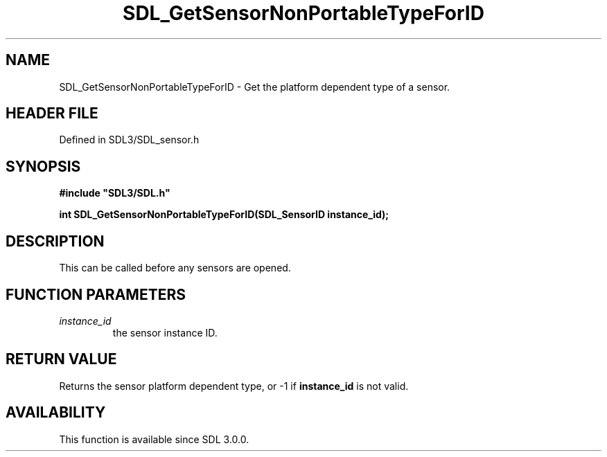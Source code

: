 .\" This manpage content is licensed under Creative Commons
.\"  Attribution 4.0 International (CC BY 4.0)
.\"   https://creativecommons.org/licenses/by/4.0/
.\" This manpage was generated from SDL's wiki page for SDL_GetSensorNonPortableTypeForID:
.\"   https://wiki.libsdl.org/SDL_GetSensorNonPortableTypeForID
.\" Generated with SDL/build-scripts/wikiheaders.pl
.\"  revision SDL-preview-3.1.3
.\" Please report issues in this manpage's content at:
.\"   https://github.com/libsdl-org/sdlwiki/issues/new
.\" Please report issues in the generation of this manpage from the wiki at:
.\"   https://github.com/libsdl-org/SDL/issues/new?title=Misgenerated%20manpage%20for%20SDL_GetSensorNonPortableTypeForID
.\" SDL can be found at https://libsdl.org/
.de URL
\$2 \(laURL: \$1 \(ra\$3
..
.if \n[.g] .mso www.tmac
.TH SDL_GetSensorNonPortableTypeForID 3 "SDL 3.1.3" "Simple Directmedia Layer" "SDL3 FUNCTIONS"
.SH NAME
SDL_GetSensorNonPortableTypeForID \- Get the platform dependent type of a sensor\[char46]
.SH HEADER FILE
Defined in SDL3/SDL_sensor\[char46]h

.SH SYNOPSIS
.nf
.B #include \(dqSDL3/SDL.h\(dq
.PP
.BI "int SDL_GetSensorNonPortableTypeForID(SDL_SensorID instance_id);
.fi
.SH DESCRIPTION
This can be called before any sensors are opened\[char46]

.SH FUNCTION PARAMETERS
.TP
.I instance_id
the sensor instance ID\[char46]
.SH RETURN VALUE
Returns the sensor platform dependent type, or -1 if
.BR instance_id
is
not valid\[char46]

.SH AVAILABILITY
This function is available since SDL 3\[char46]0\[char46]0\[char46]

